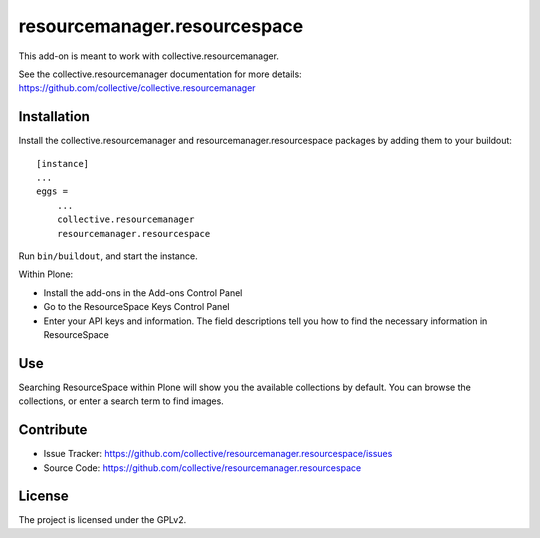=============================
resourcemanager.resourcespace
=============================

This add-on is meant to work with collective.resourcemanager.

See the collective.resourcemanager documentation for more details: https://github.com/collective/collective.resourcemanager


Installation
------------

Install the collective.resourcemanager and resourcemanager.resourcespace packages by adding them to your buildout::

    [instance]
    ...
    eggs =
        ...
        collective.resourcemanager
        resourcemanager.resourcespace


Run ``bin/buildout``, and start the instance.

Within Plone:

* Install the add-ons in the Add-ons Control Panel
* Go to the ResourceSpace Keys Control Panel
* Enter your API keys and information.
  The field descriptions tell you how to find the necessary information in ResourceSpace

Use
---

Searching ResourceSpace within Plone will show you the available collections by default.
You can browse the collections, or enter a search term to find images.


Contribute
----------

- Issue Tracker: https://github.com/collective/resourcemanager.resourcespace/issues
- Source Code: https://github.com/collective/resourcemanager.resourcespace


License
-------

The project is licensed under the GPLv2.
